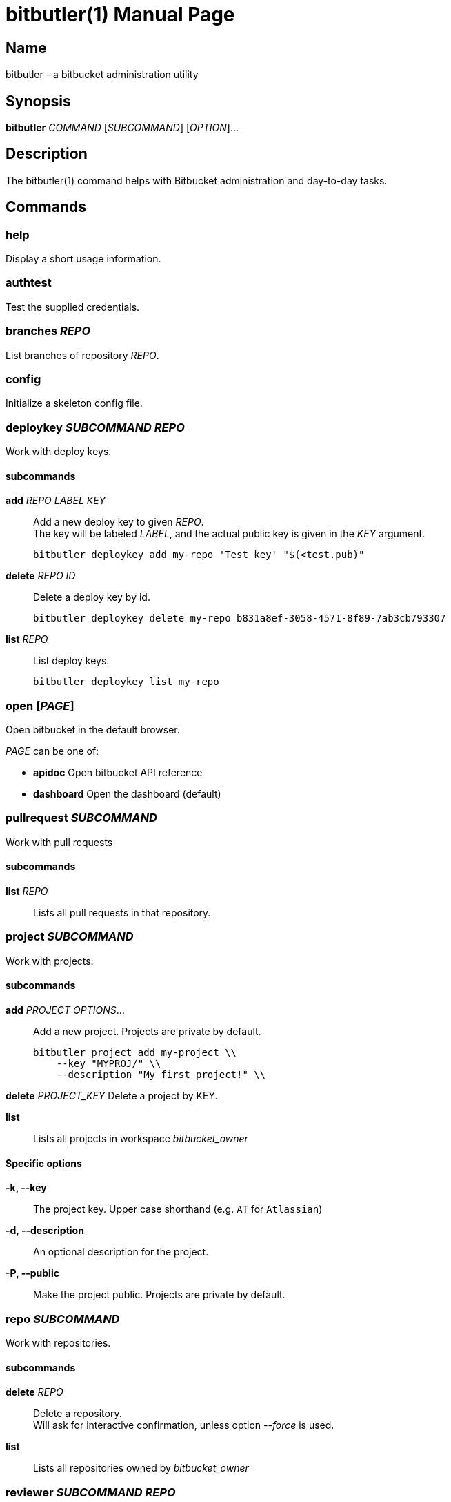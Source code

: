 = bitbutler(1)
:author: Stefan Linke
:doctype: manpage
:man manual: bitbutler Manual
:man source: bitbutler 0.1.0
:page-layout: base

== Name

bitbutler - a bitbucket administration utility

== Synopsis

*bitbutler* _COMMAND_ [_SUBCOMMAND_] [_OPTION_]...

== Description

The bitbutler(1) command helps with Bitbucket administration and day-to-day
tasks.

== Commands

=== help
Display a short usage information.

=== authtest
Test the supplied credentials.

=== branches _REPO_
List branches of repository _REPO_.

=== config
Initialize a skeleton config file.

=== deploykey _SUBCOMMAND_ _REPO_
Work with deploy keys.

==== subcommands

*add* _REPO_ _LABEL_ _KEY_::
Add a new deploy key to given _REPO_. +
The key will be labeled _LABEL_, and the actual public key is given in the
_KEY_ argument.

    bitbutler deploykey add my-repo 'Test key' "$(<test.pub)"

*delete* _REPO_ _ID_::
Delete a deploy key by id.

    bitbutler deploykey delete my-repo b831a8ef-3058-4571-8f89-7ab3cb793307

*list* _REPO_::
List deploy keys.

    bitbutler deploykey list my-repo

=== open [_PAGE_]
Open bitbucket in the default browser.

_PAGE_ can be one of:

* *apidoc*      Open bitbucket API reference
* *dashboard*   Open the dashboard (default)

=== pullrequest _SUBCOMMAND_
Work with pull requests

==== subcommands

*list* _REPO_::
Lists all pull requests in that repository.

=== project _SUBCOMMAND_
Work with projects.

==== subcommands

*add* _PROJECT_ _OPTIONS_...::
Add a new project. Projects are private by default.

    bitbutler project add my-project \\
        --key "MYPROJ/" \\
        --description "My first project!" \\

*delete* _PROJECT_KEY_
Delete a project by KEY.

*list*::
Lists all projects in workspace _bitbucket_owner_

==== Specific options

*-k, --key*::
The project key. Upper case shorthand (e.g. `AT` for `Atlassian`)

*-d, --description*::
An optional description for the project.

*-P, --public*::
Make the project public. Projects are private by default.

=== repo _SUBCOMMAND_
Work with repositories.

==== subcommands

*delete* _REPO_::
Delete a repository. +
Will ask for interactive confirmation, unless option _--force_ is used.

*list*::
Lists all repositories owned by _bitbucket_owner_

=== reviewer _SUBCOMMAND_ _REPO_
Work with default reviewers

==== subcommands

*add* _REPO_ _USER_::
Add a new user to the default reviewers. The user needs to be specified by UUID.

    bitbutler reviewer add my-repo b3a963c5-0397-4101-9e52-ff4e0c3e0711

*delete* _REPO_ _USER_::
Delete a default reviewer. The user needs to be specified by UUID.

    bitbutler reviewer delete my-repo b3a963c5-0397-4101-9e52-ff4e0c3e0711

*list* _REPO_::
List default reviewers.

    bitbutler reviewer list my-repo

=== team _SUBCOMMAND_ _TEAM_
Work with teams.

==== subcommands

*members*::
Lists all members in team _TEAM_

=== version
Show the script version

=== webhook _SUBCOMMAND_ _REPO_
Work with repository webhooks.

==== subcommands

*add* _REPO_ _OPTIONS_...::
Add a new hook. The _--events_ parameter is optional, defaulting to a full list
of events. See _list-events_ for the possible values.

    bitbutler webhook add my-repo \\
        --url "https://example.com/" \\
        --description "Test Webhook" \\
        --events "repo:push"


*delete* _REPO_ _HOOK_ID_::
Delete a hook by it's UUID.

    bitbutler webhook delete my-repo 049250eb-479f-4183-a907-569a0b747a0f

*list* _REPO_::
List all webhooks of a repository.

    bitbutler webhook list my-repo

*list-events*::
List valid webhook events.

    bitbutler webhook list-events

==== Specific options

*-U, --url*::
URL which should be called by the webhook.

*-d, --description*::
A descriptive label for the webhook.

*-e, --events*::
A list of space-separated events. These are the events triggering the webhook.
Try `bitbutler webhook list-events` for a list of all possible events. When not
specified, the full list of events is used.

== Options

=== Connection Configuration

Basic information required to talk to bitbucket. Overwrites the corresponding
configuration file options.

*-u, --user* _USERNAME_::
Bitbucket username.

*-p, --pass* _PASSWORD_::
Bitbucket password.

*-o, --owner* _OWNER_::
Bitbucket repository owner. This is the prefix to all your repositories.

=== Processing Information

*-v, --verbose*::
Verbose output. May include debugging information.

*-q, --quiet*::
Silence log messages.

*-D, --debug*::
Output internal debugging information to STDERR.

=== Program Information

*-h, --help*::
Print a short help message.

*-V, --version*::
Print program version number.


== Configuration file

bitbutler expects a configuration file at `$HOME/.bitbucket.conf`. The file
is sourced by bash, so the format is expected to be plain bash variable
assignments. Option values containing spaces need to be quoted. A skeleton
config file can be generated with the _bitbutler config_ command.

=== Supported options

*bitbucket_user*::
Bitbucket username.

*bitbucket_pass*::
Bitbucket password.

*bitbucket_owner*::
Bitbucket repository owner. This is the prefix to all your repositories.

== Environment

*BB_CONFIG_FILE*::
    If the _BB_CONFIG_FILE_ environment variable is set, it will override
    the default config file location at `$HOME/.bitbucket.conf`

== EXIT STATUS

*0*::
Success.

*1*::
Failure (usage error; configuration error; document processing failure;
unexpected error).

== EXAMPLES

Add a deploy key to repository sandbox

    bitbutler deploykey add my-repo 'Test key' "$(<test.pub)"

Add a webhook listening on repository push for codeclimate connection

    bitbutler webhook add my-repo \
        --url "https://codeclimate.com/api/repos/<repo-id>/refresh?api_token=<api-token>" \
        --description 'Codeclimate' \
        --events "repo:push"

== BUGS

Refer to the *bitbutler* issue tracker at https://github.com/particleflux/bitbutler/issues

== AUTHOR
Stefan Linke (doc (at) particleflux.codes)

== RESOURCES

*Git source repository on GitHub:* https://github.com/particleflux/bitbutler

== COPYING

Copyright \(C) 2020 Stefan Linke.
Free use of this software is granted under the terms of the MIT License.
